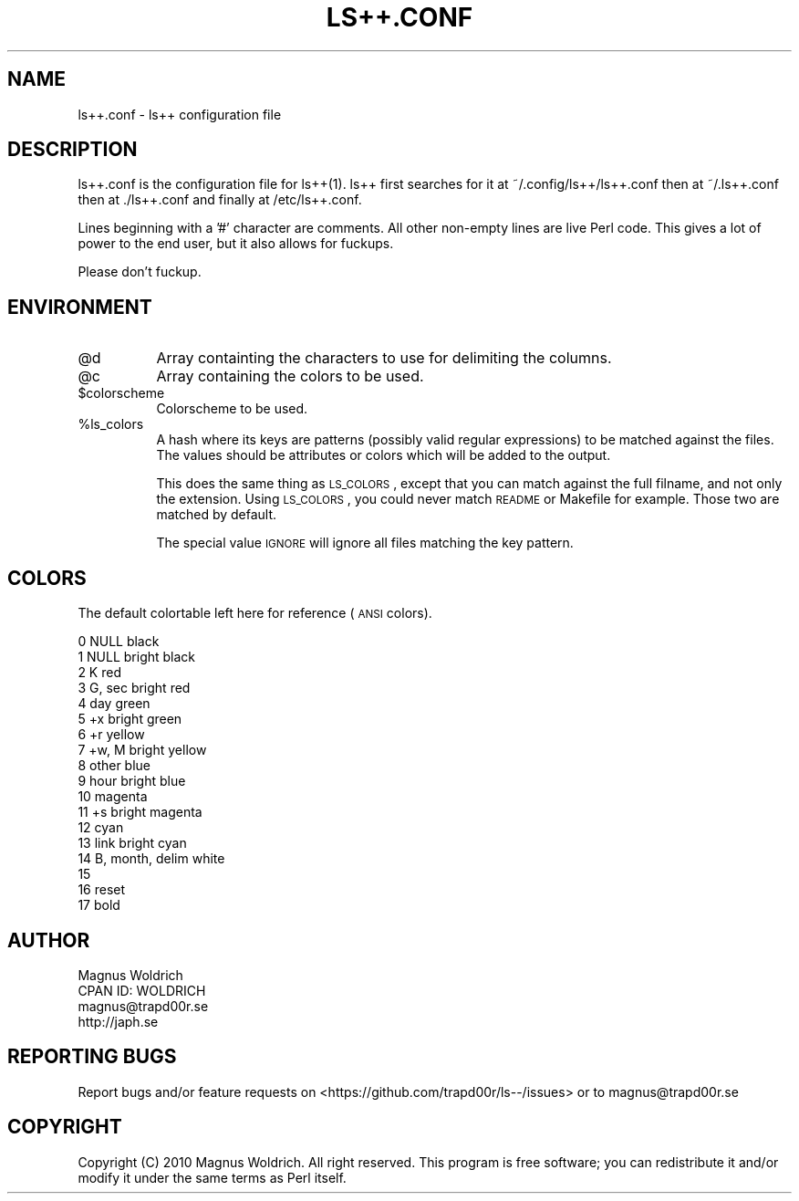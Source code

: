 .\" Automatically generated by Pod::Man 2.22 (Pod::Simple 3.07)
.\"
.\" Standard preamble:
.\" ========================================================================
.de Sp \" Vertical space (when we can't use .PP)
.if t .sp .5v
.if n .sp
..
.de Vb \" Begin verbatim text
.ft CW
.nf
.ne \\$1
..
.de Ve \" End verbatim text
.ft R
.fi
..
.\" Set up some character translations and predefined strings.  \*(-- will
.\" give an unbreakable dash, \*(PI will give pi, \*(L" will give a left
.\" double quote, and \*(R" will give a right double quote.  \*(C+ will
.\" give a nicer C++.  Capital omega is used to do unbreakable dashes and
.\" therefore won't be available.  \*(C` and \*(C' expand to `' in nroff,
.\" nothing in troff, for use with C<>.
.tr \(*W-
.ds C+ C\v'-.1v'\h'-1p'\s-2+\h'-1p'+\s0\v'.1v'\h'-1p'
.ie n \{\
.    ds -- \(*W-
.    ds PI pi
.    if (\n(.H=4u)&(1m=24u) .ds -- \(*W\h'-12u'\(*W\h'-12u'-\" diablo 10 pitch
.    if (\n(.H=4u)&(1m=20u) .ds -- \(*W\h'-12u'\(*W\h'-8u'-\"  diablo 12 pitch
.    ds L" ""
.    ds R" ""
.    ds C` ""
.    ds C' ""
'br\}
.el\{\
.    ds -- \|\(em\|
.    ds PI \(*p
.    ds L" ``
.    ds R" ''
'br\}
.\"
.\" Escape single quotes in literal strings from groff's Unicode transform.
.ie \n(.g .ds Aq \(aq
.el       .ds Aq '
.\"
.\" If the F register is turned on, we'll generate index entries on stderr for
.\" titles (.TH), headers (.SH), subsections (.SS), items (.Ip), and index
.\" entries marked with X<> in POD.  Of course, you'll have to process the
.\" output yourself in some meaningful fashion.
.ie \nF \{\
.    de IX
.    tm Index:\\$1\t\\n%\t"\\$2"
..
.    nr % 0
.    rr F
.\}
.el \{\
.    de IX
..
.\}
.\"
.\" Accent mark definitions (@(#)ms.acc 1.5 88/02/08 SMI; from UCB 4.2).
.\" Fear.  Run.  Save yourself.  No user-serviceable parts.
.    \" fudge factors for nroff and troff
.if n \{\
.    ds #H 0
.    ds #V .8m
.    ds #F .3m
.    ds #[ \f1
.    ds #] \fP
.\}
.if t \{\
.    ds #H ((1u-(\\\\n(.fu%2u))*.13m)
.    ds #V .6m
.    ds #F 0
.    ds #[ \&
.    ds #] \&
.\}
.    \" simple accents for nroff and troff
.if n \{\
.    ds ' \&
.    ds ` \&
.    ds ^ \&
.    ds , \&
.    ds ~ ~
.    ds /
.\}
.if t \{\
.    ds ' \\k:\h'-(\\n(.wu*8/10-\*(#H)'\'\h"|\\n:u"
.    ds ` \\k:\h'-(\\n(.wu*8/10-\*(#H)'\`\h'|\\n:u'
.    ds ^ \\k:\h'-(\\n(.wu*10/11-\*(#H)'^\h'|\\n:u'
.    ds , \\k:\h'-(\\n(.wu*8/10)',\h'|\\n:u'
.    ds ~ \\k:\h'-(\\n(.wu-\*(#H-.1m)'~\h'|\\n:u'
.    ds / \\k:\h'-(\\n(.wu*8/10-\*(#H)'\z\(sl\h'|\\n:u'
.\}
.    \" troff and (daisy-wheel) nroff accents
.ds : \\k:\h'-(\\n(.wu*8/10-\*(#H+.1m+\*(#F)'\v'-\*(#V'\z.\h'.2m+\*(#F'.\h'|\\n:u'\v'\*(#V'
.ds 8 \h'\*(#H'\(*b\h'-\*(#H'
.ds o \\k:\h'-(\\n(.wu+\w'\(de'u-\*(#H)/2u'\v'-.3n'\*(#[\z\(de\v'.3n'\h'|\\n:u'\*(#]
.ds d- \h'\*(#H'\(pd\h'-\w'~'u'\v'-.25m'\f2\(hy\fP\v'.25m'\h'-\*(#H'
.ds D- D\\k:\h'-\w'D'u'\v'-.11m'\z\(hy\v'.11m'\h'|\\n:u'
.ds th \*(#[\v'.3m'\s+1I\s-1\v'-.3m'\h'-(\w'I'u*2/3)'\s-1o\s+1\*(#]
.ds Th \*(#[\s+2I\s-2\h'-\w'I'u*3/5'\v'-.3m'o\v'.3m'\*(#]
.ds ae a\h'-(\w'a'u*4/10)'e
.ds Ae A\h'-(\w'A'u*4/10)'E
.    \" corrections for vroff
.if v .ds ~ \\k:\h'-(\\n(.wu*9/10-\*(#H)'\s-2\u~\d\s+2\h'|\\n:u'
.if v .ds ^ \\k:\h'-(\\n(.wu*10/11-\*(#H)'\v'-.4m'^\v'.4m'\h'|\\n:u'
.    \" for low resolution devices (crt and lpr)
.if \n(.H>23 .if \n(.V>19 \
\{\
.    ds : e
.    ds 8 ss
.    ds o a
.    ds d- d\h'-1'\(ga
.    ds D- D\h'-1'\(hy
.    ds th \o'bp'
.    ds Th \o'LP'
.    ds ae ae
.    ds Ae AE
.\}
.rm #[ #] #H #V #F C
.\" ========================================================================
.\"
.IX Title "LS++.CONF 1p"
.TH LS++.CONF 1p "2011-11-20" "perl v5.10.1" "User Contributed Perl Documentation"
.\" For nroff, turn off justification.  Always turn off hyphenation; it makes
.\" way too many mistakes in technical documents.
.if n .ad l
.nh
.SH "NAME"
ls++.conf \- ls++ configuration file
.SH "DESCRIPTION"
.IX Header "DESCRIPTION"
ls++.conf is the configuration file for ls++(1). ls++ first searches for it at
~/.config/ls++/ls++.conf then at ~/.ls++.conf then at ./ls++.conf and finally at
/etc/ls++.conf.
.PP
Lines beginning with a '#' character are comments. All other non-empty lines
are live Perl code. This gives a lot of power to the end user, but it also
allows for fuckups.
.PP
Please don't fuckup.
.SH "ENVIRONMENT"
.IX Header "ENVIRONMENT"
.ie n .IP "@d" 8
.el .IP "\f(CW@d\fR" 8
.IX Item "@d"
Array containting the characters to use for delimiting the columns.
.ie n .IP "@c" 8
.el .IP "\f(CW@c\fR" 8
.IX Item "@c"
Array containing the colors to be used.
.ie n .IP "$colorscheme" 8
.el .IP "\f(CW$colorscheme\fR" 8
.IX Item "$colorscheme"
Colorscheme to be used.
.ie n .IP "%ls_colors" 8
.el .IP "\f(CW%ls_colors\fR" 8
.IX Item "%ls_colors"
A hash where its keys are patterns (possibly valid regular expressions) to be
matched against the files. The values should be attributes or colors which will
be added to the output.
.Sp
This does the same thing as \s-1LS_COLORS\s0, except that you can match against the
full filname, and not only the extension. Using \s-1LS_COLORS\s0, you could never match
\&\s-1README\s0 or Makefile for example. Those two are matched by default.
.Sp
The special value \s-1IGNORE\s0 will ignore all files matching the key pattern.
.SH "COLORS"
.IX Header "COLORS"
The default colortable left here for reference (\s-1ANSI\s0 colors).
.PP
.Vb 10
\&    0    NULL              black
\&    1    NULL              bright black
\&    2    K                 red
\&    3    G, sec            bright red
\&    4    day               green
\&    5    +x                bright green
\&    6    +r                yellow
\&    7    +w, M             bright yellow
\&    8    other             blue
\&    9    hour              bright blue
\&    10                     magenta
\&    11   +s                bright magenta
\&    12                     cyan
\&    13   link              bright cyan
\&    14   B, month, delim   white
\&
\&    15
\&    16                      reset
\&    17                      bold
.Ve
.SH "AUTHOR"
.IX Header "AUTHOR"
.Vb 4
\&  Magnus Woldrich
\&  CPAN ID: WOLDRICH
\&  magnus@trapd00r.se
\&  http://japh.se
.Ve
.SH "REPORTING BUGS"
.IX Header "REPORTING BUGS"
Report bugs and/or feature requests on <https://github.com/trapd00r/ls\-\-/issues>
or to magnus@trapd00r.se
.SH "COPYRIGHT"
.IX Header "COPYRIGHT"
Copyright (C) 2010 Magnus Woldrich. All right reserved.
This program is free software; you can redistribute it and/or modify it under
the same terms as Perl itself.
